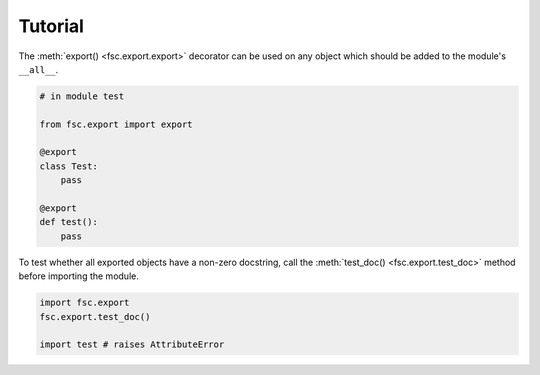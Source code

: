 Tutorial
========

The :meth:`export() <fsc.export.export>` decorator can be used on any object which should be added to the module's ``__all__``.

.. code:: python

    # in module test

    from fsc.export import export

    @export
    class Test:
        pass

    @export
    def test():
        pass

To test whether all exported objects have a non-zero docstring, call the :meth:`test_doc() <fsc.export.test_doc>` method before importing the module.

.. code:: python

    import fsc.export
    fsc.export.test_doc()

    import test # raises AttributeError
